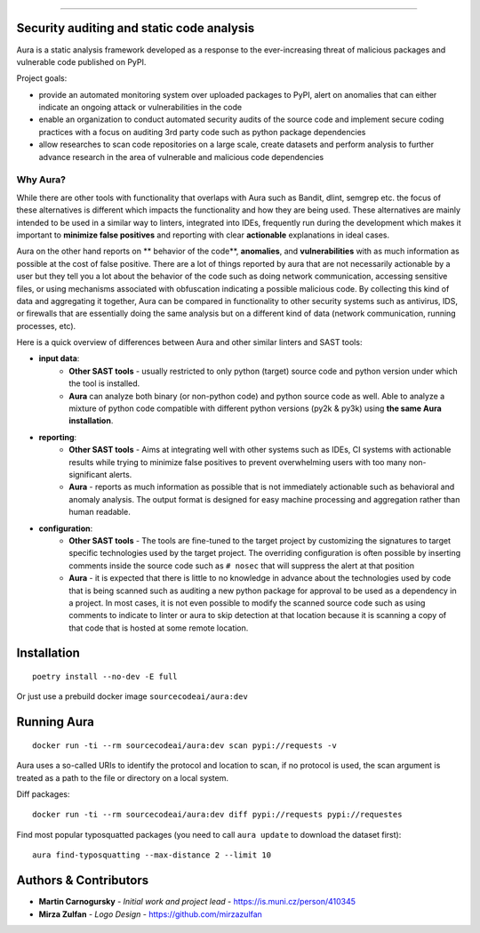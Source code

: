 .. image:: files/logo/logotype.png


======

.. image:: https://img.shields.io/badge/Homepage-WIP-blue
.. image:: https://img.shields.io/badge/-Documentation-blue
   :target: https://docs.aura.sourcecode.ai/
.. image:: https://img.shields.io/badge/docker-SourceCodeAI/aura-blue
   :target: https://hub.docker.com/r/sourcecodeai/aura
.. image:: https://img.shields.io/github/license/SourceCode-AI/aura?color=blue
.. image:: https://travis-ci.com/SourceCode-AI/aura.svg?branch=dev


Security auditing and static code analysis
=================================================

Aura is a static analysis framework developed as a response to the ever-increasing threat of malicious packages and vulnerable code published on PyPI.


Project goals:

* provide an automated monitoring system over uploaded packages to PyPI, alert on anomalies that can either indicate an ongoing attack or vulnerabilities in the code
* enable an organization to conduct automated security audits of the source code and implement secure coding practices with a focus on auditing 3rd party code such as python package dependencies
* allow researches to scan code repositories on a large scale, create datasets and perform analysis to further advance research in the area of vulnerable and malicious code dependencies


Why Aura?
---------

While there are other tools with functionality that overlaps with Aura such as Bandit, dlint, semgrep etc. the focus of these alternatives is different which impacts the functionality and how they are being used. These alternatives are mainly intended to be used in a similar way to linters, integrated into IDEs, frequently run during the development which makes it important to **minimize false positives** and reporting with clear **actionable** explanations in ideal cases.

Aura on the other hand reports on ** behavior of the code**, **anomalies**, and **vulnerabilities** with as much information as possible at the cost of false positive. There are a lot of things reported by aura that are not necessarily actionable by a user but they tell you a lot about the behavior of the code such as doing network communication, accessing sensitive files, or using mechanisms associated with obfuscation indicating a possible malicious code. By collecting this kind of data and aggregating it together, Aura can be compared in functionality to other security systems such as antivirus, IDS, or firewalls that are essentially doing the same analysis but on a different kind of data (network communication, running processes, etc).

Here is a quick overview of differences between Aura and other similar linters and SAST tools:

- **input data**:
    - **Other SAST tools** - usually restricted to only python (target) source code and python version under which the tool is installed.
    - **Aura** can analyze both binary (or non-python code) and python source code as well. Able to analyze a mixture of python code compatible with different python versions (py2k & py3k) using **the same Aura installation**.
- **reporting**:
    - **Other SAST tools** - Aims at integrating well with other systems such as IDEs, CI systems with actionable results while trying to minimize false positives to prevent overwhelming users with too many non-significant alerts.
    - **Aura** - reports as much information as possible that is not immediately actionable such as behavioral and anomaly analysis. The output format is designed for easy machine processing and aggregation rather than human readable.
- **configuration**:
    - **Other SAST tools** - The tools are fine-tuned to the target project by customizing the signatures to target specific technologies used by the target project. The overriding configuration is often possible by inserting comments inside the source code such as ``# nosec`` that will suppress the alert at that position
    - **Aura** - it is expected that there is little to no knowledge in advance about the technologies used by code that is being scanned such as auditing a new python package for approval to be used as a dependency in a project. In most cases, it is not even possible to modify the scanned source code such as using comments to indicate to linter or aura to skip detection at that location because it is scanning a copy of that code that is hosted at some remote location.


Installation
============

::

    poetry install --no-dev -E full

Or just use a prebuild docker image ``sourcecodeai/aura:dev``


Running Aura
============

::

    docker run -ti --rm sourcecodeai/aura:dev scan pypi://requests -v

Aura uses a so-called URIs to identify the protocol and location to scan, if no protocol is used, the scan argument is treated as a path to the file or directory on a local system.


Diff packages::

    docker run -ti --rm sourcecodeai/aura:dev diff pypi://requests pypi://requestes


Find most popular typosquatted packages (you need to call ``aura update`` to download the dataset first)::

    aura find-typosquatting --max-distance 2 --limit 10


Authors & Contributors
======================

* **Martin Carnogursky** - *Initial work and project lead* - https://is.muni.cz/person/410345
* **Mirza Zulfan** - *Logo Design* - https://github.com/mirzazulfan
